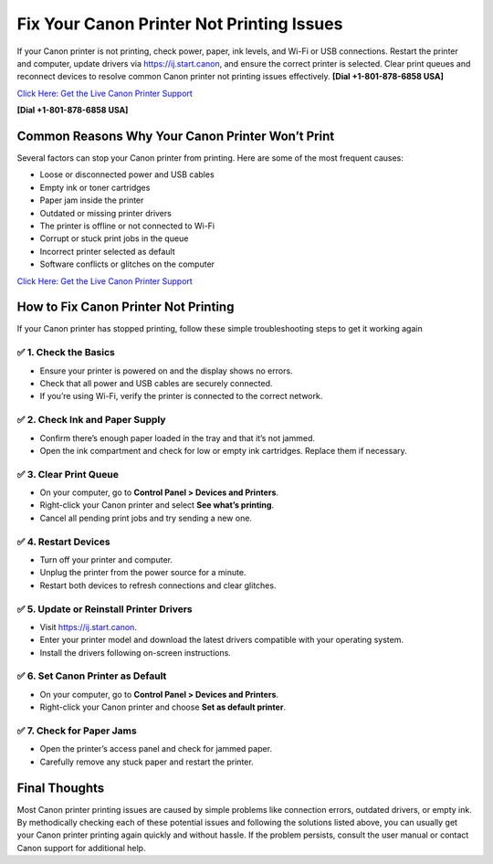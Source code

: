 Fix Your Canon Printer Not Printing Issues
==========================================

If your Canon printer is not printing, check power, paper, ink levels, and Wi-Fi or USB connections.
Restart the printer and computer, update drivers via `https://ij.start.canon <https://jivo.chat/KlZSRejpBm>`_,
and ensure the correct printer is selected. Clear print queues and reconnect devices to resolve
common Canon printer not printing issues effectively. **[Dial +1-801-878-6858 USA]**

`Click Here: Get the Live Canon Printer Support <https://jivo.chat/KlZSRejpBm>`_    

**[Dial +1-801-878-6858 USA]**

Common Reasons Why Your Canon Printer Won’t Print
-------------------------------------------------

Several factors can stop your Canon printer from printing. Here are some of the most frequent causes:

- Loose or disconnected power and USB cables
- Empty ink or toner cartridges
- Paper jam inside the printer
- Outdated or missing printer drivers
- The printer is offline or not connected to Wi-Fi
- Corrupt or stuck print jobs in the queue
- Incorrect printer selected as default
- Software conflicts or glitches on the computer

`Click Here: Get the Live Canon Printer Support <https://jivo.chat/KlZSRejpBm>`_    

How to Fix Canon Printer Not Printing
-------------------------------------

If your Canon printer has stopped printing, follow these simple troubleshooting steps to get it working again

✅ 1. Check the Basics
~~~~~~~~~~~~~~~~~~~~~

- Ensure your printer is powered on and the display shows no errors.
- Check that all power and USB cables are securely connected.
- If you’re using Wi-Fi, verify the printer is connected to the correct network.

✅ 2. Check Ink and Paper Supply
~~~~~~~~~~~~~~~~~~~~~~~~~~~~~~~

- Confirm there’s enough paper loaded in the tray and that it’s not jammed.
- Open the ink compartment and check for low or empty ink cartridges. Replace them if necessary.

✅ 3. Clear Print Queue
~~~~~~~~~~~~~~~~~~~~~~

- On your computer, go to **Control Panel > Devices and Printers**.
- Right-click your Canon printer and select **See what’s printing**.
- Cancel all pending print jobs and try sending a new one.

✅ 4. Restart Devices
~~~~~~~~~~~~~~~~~~~~~

- Turn off your printer and computer.
- Unplug the printer from the power source for a minute.
- Restart both devices to refresh connections and clear glitches.

✅ 5. Update or Reinstall Printer Drivers
~~~~~~~~~~~~~~~~~~~~~~~~~~~~~~~~~~~~~~~~

- Visit `https://ij.start.canon <https://jivo.chat/KlZSRejpBm>`_.
- Enter your printer model and download the latest drivers compatible with your operating system.
- Install the drivers following on-screen instructions.

✅ 6. Set Canon Printer as Default
~~~~~~~~~~~~~~~~~~~~~~~~~~~~~~~~~~

- On your computer, go to **Control Panel > Devices and Printers**.
- Right-click your Canon printer and choose **Set as default printer**.

✅ 7. Check for Paper Jams
~~~~~~~~~~~~~~~~~~~~~~~~~~

- Open the printer’s access panel and check for jammed paper.
- Carefully remove any stuck paper and restart the printer.

Final Thoughts
--------------

Most Canon printer printing issues are caused by simple problems like connection errors, outdated drivers, or empty ink.
By methodically checking each of these potential issues and following the solutions listed above, you can usually get your
Canon printer printing again quickly and without hassle. If the problem persists, consult the user manual or contact Canon
support for additional help.
